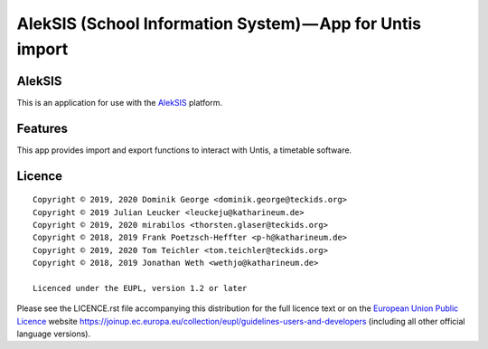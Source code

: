 AlekSIS (School Information System) — App for Untis import
==========================================================

AlekSIS
-------

This is an application for use with the `AlekSIS`_ platform.

Features
--------

This app provides import and export functions to interact with Untis,
a timetable software.

Licence
-------

::

  Copyright © 2019, 2020 Dominik George <dominik.george@teckids.org>
  Copyright © 2019 Julian Leucker <leuckeju@katharineum.de>
  Copyright © 2019, 2020 mirabilos <thorsten.glaser@teckids.org>
  Copyright © 2018, 2019 Frank Poetzsch-Heffter <p-h@katharineum.de>
  Copyright © 2019, 2020 Tom Teichler <tom.teichler@teckids.org>
  Copyright © 2018, 2019 Jonathan Weth <wethjo@katharineum.de>

  Licenced under the EUPL, version 1.2 or later

Please see the LICENCE.rst file accompanying this distribution for the
full licence text or on the `European Union Public Licence`_ website
https://joinup.ec.europa.eu/collection/eupl/guidelines-users-and-developers
(including all other official language versions).

.. _AlekSIS: https://edugit.org/AlekSIS/AlekSIS
.. _European Union Public Licence: https://eupl.eu/
